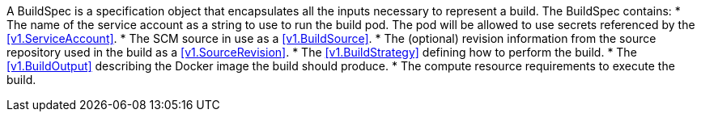 A BuildSpec is a specification object that encapsulates all the inputs necessary to represent a build. The BuildSpec contains:
* The name of the service account as a string to use to run the build pod. The pod will be allowed to use secrets referenced by the <<v1.ServiceAccount>>.
* The SCM source in use as a <<v1.BuildSource>>.
* The (optional) revision information from the source repository used in the build as a <<v1.SourceRevision>>.
* The <<v1.BuildStrategy>> defining how to perform the build.
* The <<v1.BuildOutput>> describing the Docker image the build should produce.
* The compute resource requirements to execute the build.